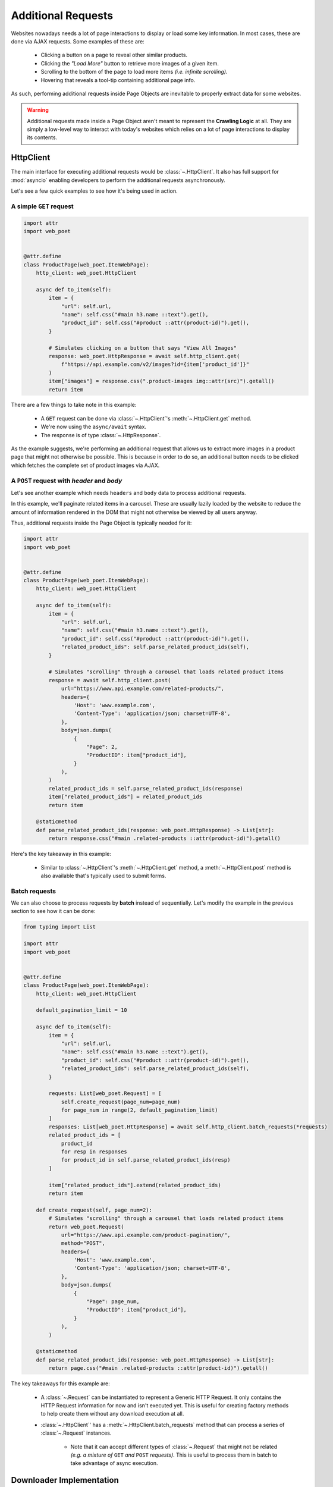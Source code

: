 .. _`advanced-requests`:

===================
Additional Requests
===================

Websites nowadays needs a lot of page interactions to display or load some key
information. In most cases, these are done via AJAX requests. Some examples of these are:

    * Clicking a button on a page to reveal other similar products.
    * Clicking the `"Load More"` button to retrieve more images of a given item.
    * Scrolling to the bottom of the page to load more items `(i.e. infinite scrolling)`.
    * Hovering that reveals a tool-tip containing additional page info.

As such, performing additional requests inside Page Objects are inevitable to
properly extract data for some websites.

.. warning::

    Additional requests made inside a Page Object aren't meant to represent
    the **Crawling Logic** at all. They are simply a low-level way to interact
    with today's websites which relies on a lot of page interactions to display
    its contents.


HttpClient
==========

The main interface for executing additional requests would be :class:`~.HttpClient`.
It also has full support for :mod:`asyncio` enabling developers to perform
the additional requests asynchronously.

Let's see a few quick examples to see how it's being used in action.

A simple ``GET`` request
------------------------

.. code-block:: python

    import attr
    import web_poet


    @attr.define
    class ProductPage(web_poet.ItemWebPage):
        http_client: web_poet.HttpClient

        async def to_item(self):
            item = {
                "url": self.url,
                "name": self.css("#main h3.name ::text").get(),
                "product_id": self.css("#product ::attr(product-id)").get(),
            }

            # Simulates clicking on a button that says "View All Images"
            response: web_poet.HttpResponse = await self.http_client.get(
                f"https://api.example.com/v2/images?id={item['product_id']}"
            )
            item["images"] = response.css(".product-images img::attr(src)").getall()
            return item

There are a few things to take note in this example:

    * A ``GET`` request can be done via :class:`~.HttpClient`'s
      :meth:`~.HttpClient.get` method.
    * We're now using the ``async/await`` syntax.
    * The response is of type :class:`~.HttpResponse`.

As the example suggests, we're performing an additional request that allows us
to extract more images in a product page that might not otherwise be possible.
This is because in order to do so, an additional button needs to be clicked
which fetches the complete set of product images via AJAX.

A ``POST`` request with `header` and `body`
-------------------------------------------

Let's see another example which needs ``headers`` and ``body`` data to process
additional requests.

In this example, we'll paginate related items in a carousel. These are
usually lazily loaded by the website to reduce the amount of information
rendered in the DOM that might not otherwise be viewed by all users anyway.

Thus, additional requests inside the Page Object is typically needed for it:

.. code-block:: python

    import attr
    import web_poet


    @attr.define
    class ProductPage(web_poet.ItemWebPage):
        http_client: web_poet.HttpClient

        async def to_item(self):
            item = {
                "url": self.url,
                "name": self.css("#main h3.name ::text").get(),
                "product_id": self.css("#product ::attr(product-id)").get(),
                "related_product_ids": self.parse_related_product_ids(self),
            }

            # Simulates "scrolling" through a carousel that loads related product items
            response = await self.http_client.post(
                url="https://www.api.example.com/related-products/",
                headers={
                    'Host': 'www.example.com',
                    'Content-Type': 'application/json; charset=UTF-8',
                },
                body=json.dumps(
                    {
                        "Page": 2,
                        "ProductID": item["product_id"],
                    }
                ),
            )
            related_product_ids = self.parse_related_product_ids(response)
            item["related_product_ids"] = related_product_ids
            return item

        @staticmethod
        def parse_related_product_ids(response: web_poet.HttpResponse) -> List[str]:
            return response.css("#main .related-products ::attr(product-id)").getall()

Here's the key takeaway in this example:

    * Similar to :class:`~.HttpClient`'s :meth:`~.HttpClient.get` method,
      a :meth:`~.HttpClient.post` method is also available that's
      typically used to submit forms.

Batch requests
--------------

We can also choose to process requests by **batch** instead of sequentially.
Let's modify the example in the previous section to see how it can be done:

.. code-block:: python

    from typing import List

    import attr
    import web_poet


    @attr.define
    class ProductPage(web_poet.ItemWebPage):
        http_client: web_poet.HttpClient

        default_pagination_limit = 10

        async def to_item(self):
            item = {
                "url": self.url,
                "name": self.css("#main h3.name ::text").get(),
                "product_id": self.css("#product ::attr(product-id)").get(),
                "related_product_ids": self.parse_related_product_ids(self),
            }

            requests: List[web_poet.Request] = [
                self.create_request(page_num=page_num)
                for page_num in range(2, default_pagination_limit)
            ]
            responses: List[web_poet.HttpResponse] = await self.http_client.batch_requests(*requests)
            related_product_ids = [
                product_id
                for resp in responses
                for product_id in self.parse_related_product_ids(resp)
            ]

            item["related_product_ids"].extend(related_product_ids)
            return item

        def create_request(self, page_num=2):
            # Simulates "scrolling" through a carousel that loads related product items
            return web_poet.Request(
                url="https://www.api.example.com/product-pagination/",
                method="POST",
                headers={
                    'Host': 'www.example.com',
                    'Content-Type': 'application/json; charset=UTF-8',
                },
                body=json.dumps(
                    {
                        "Page": page_num,
                        "ProductID": item["product_id"],
                    }
                ),
            )

        @staticmethod
        def parse_related_product_ids(response: web_poet.HttpResponse) -> List[str]:
            return page.css("#main .related-products ::attr(product-id)").getall()

The key takeaways for this example are:

    * A :class:`~.Request` can be instantiated to represent a Generic HTTP Request.
      It only contains the HTTP Request information for now and isn't executed yet.
      This is useful for creating factory methods to help create them without any
      download execution at all.
    * :class:`~.HttpClient`' has a :meth:`~.HttpClient.batch_requests` method that
      can process a series of :class:`~.Request` instances.

        * Note that it can accept different types of :class:`~.Request` that might
          not be related *(e.g. a mixture of* ``GET`` *and* ``POST`` *requests)*.
          This is useful to process them in batch to take advantage of async
          execution.

.. _advanced-downloader-impl:

Downloader Implementation
=========================

Please note that on its own, :class:`~.HttpClient` doesn't do anything. It doesn't
know how to execute the request on its own. Thus, for frameworks or projects
wanting to use additional requests in Page Objects, they need to set the
implementation of how to download :class:`~.Request`.

For more info on this, kindly read the API Specifications for :class:`~.HttpClient`.

In any case, frameworks that wish to support **web-poet** could provide the
HTTP downloader implementation in two ways:

.. _setup-contextvars:

1. Context Variable
-------------------

:mod:`contextvars` is natively supported in :mod:`asyncio` in order to set and
access context-aware values. This means that the framework using **web-poet**
can easily assign the implementation using the readily available :mod:`contextvars`
instance named ``web_poet.request_backend_var``.

This can be set using:

.. code-block:: python

    def request_implementation(r: web_poet.Request) -> web_poet.HttpResponse:
        ...

    from web_poet import request_backend_var
    request_backend_var.set(request_implementation)

Setting this up would allow access to the request implementation in a
:class:`~.HttpClient` instance which uses it by default.

.. warning::

    If no value for ``web_poet.request_backend_var`` was set, then a
    :class:`~.RequestBackendError` is raised. However, no exception would
    be raised if **option 2** below is used.


2. Dependency Injection
-----------------------

The framework using **web-poet** might be using other libraries which doesn't
have a full support to :mod:`contextvars` `(e.g. Twisted)`. With that, an
alternative approach would be to supply the request implementation when creating
an :class:`~.HttpClient` instance:


.. code-block:: python

    def request_implementation(r: web_poet.Request) -> web_poet.HttpResponse:
        ...

    from web_poet import HttpClient
    http_client = HttpClient(request_downloader=request_implementation)
